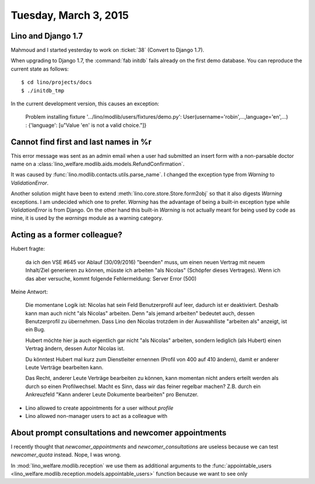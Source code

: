 ======================
Tuesday, March 3, 2015
======================

Lino and Django 1.7
===================

Mahmoud and I started yesterday to work on :ticket:`38` (Convert to
Django 1.7).

When upgrading to Django 1.7, the :command:`fab initdb` fails already
on the first demo database. You can reproduce the current state as
follows::

  $ cd lino/projects/docs
  $ ./initdb_tmp

In the current development version, this causes an exception: 

   Problem installing fixture
   '.../lino/modlib/users/fixtures/demo.py':
   User(username='robin',...,language='en',...) :
   {'language': [u"Value 'en' is not a valid choice."]}


Cannot find first and last names in %r
======================================

This error message was sent as an admin email when a user had
submitted an insert form with a non-parsable doctor name on a
:class:`lino_welfare.modlib.aids.models.RefundConfirmation`.

It was caused by :func:`lino.modlib.contacts.utils.parse_name`.  I
changed the exception type from `Warning` to `ValidationError`.

Another solution might have been to extend
:meth:`lino.core.store.Store.form2obj` so that it also digests
`Warning` exceptions.  I am undecided which one to prefer.  `Warning`
has the advantage of being a built-in exception type while
`ValidationError` is from Django. On the other hand this built-in
`Warning` is not actually meant for being used by code as mine, it is
used by the `warnings` module as a warning category.


Acting as a former colleague?
=============================

Hubert fragte:

    da ich den VSE #645 vor Ablauf (30/09/2016) "beenden" muss, um einen
    neuen Vertrag mit neuem Inhalt/Ziel generieren zu können, müsste ich
    arbeiten "als Nicolas" (Schöpfer dieses Vertrages). Wenn ich das aber
    versuche, kommt folgende Fehlermeldung: Server Error (500) 

Meine Antwort:

    Die momentane Logik ist: Nicolas hat sein Feld Benutzerprofil auf
    leer, dadurch ist er deaktiviert. Deshalb kann man auch nicht "als
    Nicolas" arbeiten. Denn "als jemand arbeiten" bedeutet auch, dessen
    Benutzerprofil zu übernehmen. Dass Lino den Nicolas trotzdem in der
    Auswahlliste "arbeiten als" anzeigt, ist ein Bug.

    Hubert möchte hier ja auch eigentlich gar nicht "als Nicolas"
    arbeiten, sondern lediglich (als Hubert) einen Vertrag ändern, dessen
    Autor Nicolas ist.

    Du könntest Hubert mal kurz zum Dienstleiter ernennen (Profil von 400
    auf 410 ändern), damit er anderer Leute Verträge bearbeiten kann.

    Das Recht, anderer Leute Verträge bearbeiten zu können, kann momentan
    nicht anders erteilt werden als durch so einen Profilwechsel. Macht es
    Sinn, dass wir das feiner regelbar machen? Z.B. durch ein Ankreuzfeld
    "Kann anderer Leute Dokumente bearbeiten" pro Benutzer.


- Lino allowed to create appointments for a user without `profile`
- Lino allowed non-manager users to act as a colleague with



About prompt consultations and newcomer appointments
====================================================

I recently thought that `newcomer_appointments` and
`newcomer_consultations` are useless because we can test
`newcomer_quota` instead. Nope, I was wrong.

In :mod:`lino_welfare.modlib.reception` we use them as additional
arguments to the :func:`appointable_users
<lino_welfare.modlib.reception.models.appointable_users>` function
because we want to see only

